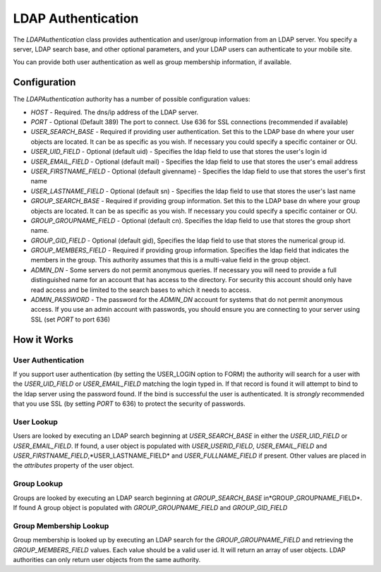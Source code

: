 ###################
LDAP Authentication
###################
 
The *LDAPAuthentication* class provides authentication and user/group information from an LDAP server.
You specify a server, LDAP search base, and other optional parameters, and your LDAP users can 
authenticate to your mobile site. 
 
You can provide both user authentication as well as group membership information, if available.
 
=============
Configuration
=============
 
The *LDAPAuthentication* authority has a number of possible configuration values:
 
* *HOST* - Required. The dns/ip address of the LDAP server. 
* *PORT* - Optional (Default 389) The port to connect. Use 636 for SSL connections (recommended if available)
* *USER_SEARCH_BASE* - Required if providing user authentication. Set this to the LDAP base dn where your
  user objects are located. It can be as specific as you wish. If necessary you could specify a specific
  container or OU.
* *USER_UID_FIELD* - Optional (default uid) - Specifies the ldap field to use that stores the user's login id
* *USER_EMAIL_FIELD* - Optional (default mail) - Specifies the ldap field to use that stores the user's
  email address
* *USER_FIRSTNAME_FIELD* - Optional (default givenname) - Specifies the ldap field to use that stores the user's
  first name
* *USER_LASTNAME_FIELD* - Optional (default sn) - Specifies the ldap field to use that stores the user's
  last name
* *GROUP_SEARCH_BASE* - Required if providing group information. Set this to the LDAP base dn where your
  group objects are located. It can be as specific as you wish. If necessary you could specify a specific
  container or OU.
* *GROUP_GROUPNAME_FIELD* - Optional (default cn). Specifies the ldap field to use that stores the group
  short name. 
* *GROUP_GID_FIELD* - Optional (default gid),  Specifies the ldap field to use that stores the numerical
  group id. 
* *GROUP_MEMBERS_FIELD* - Required if providing group information. Specifies the ldap field that indicates
  the members in the group. This authority assumes that this is a multi-value field in the group object.
* *ADMIN_DN* - Some servers do not permit anonymous queries. If necessary you will need to provide a full 
  distinguished name for an account that has access to the directory. For security this account should
  only have read access and be limited to the search bases to which it needs to access.
* *ADMIN_PASSWORD* - The password for the *ADMIN_DN* account for systems that do not permit anonymous
  access. If you use an admin account with passwords, you should ensure you are connecting to your
  server using SSL (set *PORT* to port 636)
  
============
How it Works
============

-------------------
User Authentication
-------------------

If you support user authentication (by setting the USER_LOGIN option to FORM) the authority will search
for a user with the *USER_UID_FIELD* or *USER_EMAIL_FIELD* matching the login typed in. If that record
is found it will attempt to bind to the ldap server using the password found. If the bind is successful
the user is authenticated. It is *strongly* recommended that you use SSL (by setting *PORT* to 636) 
to protect the security of passwords.

-----------
User Lookup
-----------

Users are looked by executing an LDAP search beginning at *USER_SEARCH_BASE* in either the *USER_UID_FIELD*
or *USER_EMAIL_FIELD*. If found, a user object is populated with *USER_USERID_FIELD*, *USER_EMAIL_FIELD*
and *USER_FIRSTNAME_FIELD*,*USER_LASTNAME_FIELD* and *USER_FULLNAME_FIELD* if present. Other values are
placed in the *attributes* property of the user object.

------------
Group Lookup
------------

Groups are looked by executing an LDAP search beginning at *GROUP_SEARCH_BASE* in*GROUP_GROUPNAME_FIELD*. If found
A group object is populated with *GROUP_GROUPNAME_FIELD* and *GROUP_GID_FIELD* 

-----------------------
Group Membership Lookup
-----------------------

Group membership is looked up by executing an LDAP search for the *GROUP_GROUPNAME_FIELD* and retrieving 
the *GROUP_MEMBERS_FIELD* values. Each value should be a valid user id. It will return an array of user 
objects. LDAP authorities can only return user objects from the same authority. 

